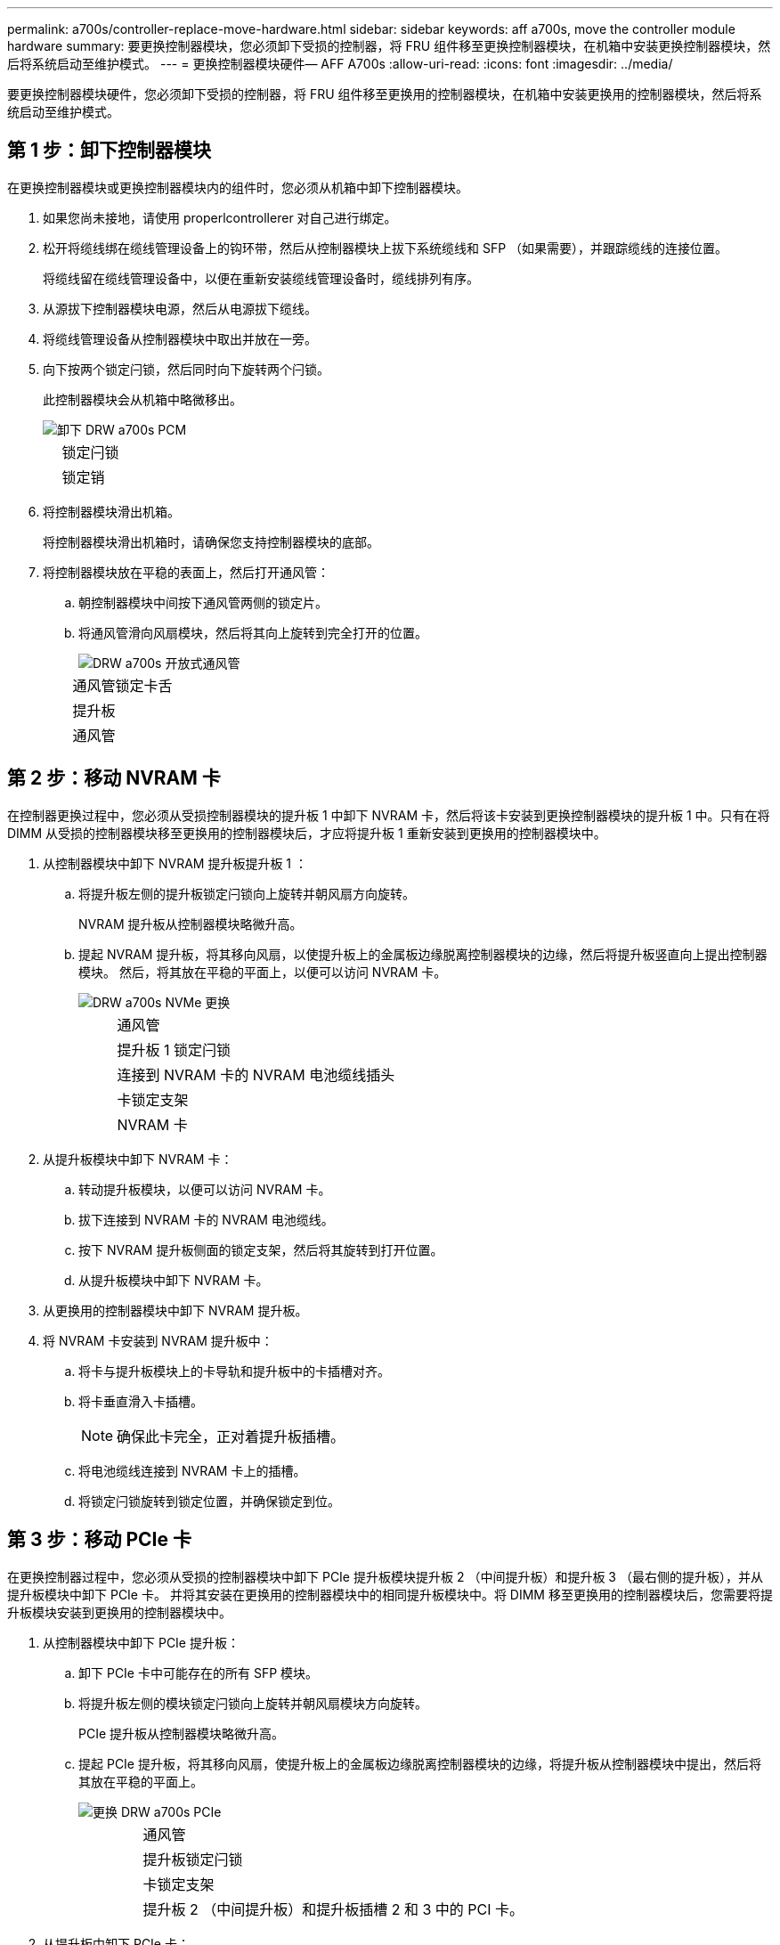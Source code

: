 ---
permalink: a700s/controller-replace-move-hardware.html 
sidebar: sidebar 
keywords: aff a700s, move the controller module hardware 
summary: 要更换控制器模块，您必须卸下受损的控制器，将 FRU 组件移至更换控制器模块，在机箱中安装更换控制器模块，然后将系统启动至维护模式。 
---
= 更换控制器模块硬件— AFF A700s
:allow-uri-read: 
:icons: font
:imagesdir: ../media/


[role="lead"]
要更换控制器模块硬件，您必须卸下受损的控制器，将 FRU 组件移至更换用的控制器模块，在机箱中安装更换用的控制器模块，然后将系统启动至维护模式。



== 第 1 步：卸下控制器模块

在更换控制器模块或更换控制器模块内的组件时，您必须从机箱中卸下控制器模块。

. 如果您尚未接地，请使用 properlcontrollerer 对自己进行绑定。
. 松开将缆线绑在缆线管理设备上的钩环带，然后从控制器模块上拔下系统缆线和 SFP （如果需要），并跟踪缆线的连接位置。
+
将缆线留在缆线管理设备中，以便在重新安装缆线管理设备时，缆线排列有序。

. 从源拔下控制器模块电源，然后从电源拔下缆线。
. 将缆线管理设备从控制器模块中取出并放在一旁。
. 向下按两个锁定闩锁，然后同时向下旋转两个闩锁。
+
此控制器模块会从机箱中略微移出。

+
image::../media/drw_a700s_pcm_remove.png[卸下 DRW a700s PCM]

+
[cols="1,4"]
|===


 a| 
image:../media/legend_icon_01.png[""]
| 锁定闩锁 


 a| 
image:../media/legend_icon_02.png[""]
 a| 
锁定销

|===
. 将控制器模块滑出机箱。
+
将控制器模块滑出机箱时，请确保您支持控制器模块的底部。

. 将控制器模块放在平稳的表面上，然后打开通风管：
+
.. 朝控制器模块中间按下通风管两侧的锁定片。
.. 将通风管滑向风扇模块，然后将其向上旋转到完全打开的位置。
+
image::../media/drw_a700s_open_air_duct.png[DRW a700s 开放式通风管]

+
[cols="1,4"]
|===


 a| 
image:../media/legend_icon_01.png[""]
| 通风管锁定卡舌 


 a| 
image:../media/legend_icon_02.png[""]
 a| 
提升板



 a| 
image:../media/legend_icon_03.png[""]
 a| 
通风管

|===






== 第 2 步：移动 NVRAM 卡

在控制器更换过程中，您必须从受损控制器模块的提升板 1 中卸下 NVRAM 卡，然后将该卡安装到更换控制器模块的提升板 1 中。只有在将 DIMM 从受损的控制器模块移至更换用的控制器模块后，才应将提升板 1 重新安装到更换用的控制器模块中。

. 从控制器模块中卸下 NVRAM 提升板提升板 1 ：
+
.. 将提升板左侧的提升板锁定闩锁向上旋转并朝风扇方向旋转。
+
NVRAM 提升板从控制器模块略微升高。

.. 提起 NVRAM 提升板，将其移向风扇，以使提升板上的金属板边缘脱离控制器模块的边缘，然后将提升板竖直向上提出控制器模块。 然后，将其放在平稳的平面上，以便可以访问 NVRAM 卡。
+
image::../media/drw_a700s_nvme_replace.png[DRW a700s NVMe 更换]

+
[cols="1,4"]
|===


 a| 
image:../media/legend_icon_01.png[""]
| 通风管 


 a| 
image:../media/legend_icon_02.png[""]
 a| 
提升板 1 锁定闩锁



 a| 
image:../media/legend_icon_03.png[""]
 a| 
连接到 NVRAM 卡的 NVRAM 电池缆线插头



 a| 
image:../media/legend_icon_04.png[""]
 a| 
卡锁定支架



 a| 
image:../media/legend_icon_05.png[""]
 a| 
NVRAM 卡

|===


. 从提升板模块中卸下 NVRAM 卡：
+
.. 转动提升板模块，以便可以访问 NVRAM 卡。
.. 拔下连接到 NVRAM 卡的 NVRAM 电池缆线。
.. 按下 NVRAM 提升板侧面的锁定支架，然后将其旋转到打开位置。
.. 从提升板模块中卸下 NVRAM 卡。


. 从更换用的控制器模块中卸下 NVRAM 提升板。
. 将 NVRAM 卡安装到 NVRAM 提升板中：
+
.. 将卡与提升板模块上的卡导轨和提升板中的卡插槽对齐。
.. 将卡垂直滑入卡插槽。
+

NOTE: 确保此卡完全，正对着提升板插槽。

.. 将电池缆线连接到 NVRAM 卡上的插槽。
.. 将锁定闩锁旋转到锁定位置，并确保锁定到位。






== 第 3 步：移动 PCIe 卡

在更换控制器过程中，您必须从受损的控制器模块中卸下 PCIe 提升板模块提升板 2 （中间提升板）和提升板 3 （最右侧的提升板），并从提升板模块中卸下 PCIe 卡。 并将其安装在更换用的控制器模块中的相同提升板模块中。将 DIMM 移至更换用的控制器模块后，您需要将提升板模块安装到更换用的控制器模块中。

. 从控制器模块中卸下 PCIe 提升板：
+
.. 卸下 PCIe 卡中可能存在的所有 SFP 模块。
.. 将提升板左侧的模块锁定闩锁向上旋转并朝风扇模块方向旋转。
+
PCIe 提升板从控制器模块略微升高。

.. 提起 PCIe 提升板，将其移向风扇，使提升板上的金属板边缘脱离控制器模块的边缘，将提升板从控制器模块中提出，然后将其放在平稳的平面上。
+
image::../media/drw_a700s_pcie_replace.png[更换 DRW a700s PCIe]

+
[cols="1,4"]
|===


 a| 
image:../media/legend_icon_01.png[""]
| 通风管 


 a| 
image:../media/legend_icon_02.png[""]
 a| 
提升板锁定闩锁



 a| 
image:../media/legend_icon_03.png[""]
 a| 
卡锁定支架



 a| 
image:../media/legend_icon_04.png[""]
 a| 
提升板 2 （中间提升板）和提升板插槽 2 和 3 中的 PCI 卡。

|===


. 从提升板中卸下 PCIe 卡：
+
.. 转动提升板，以便可以访问 PCIe 卡。
.. 按下 PCIe 提升板侧面的锁定支架，然后将其旋转到打开位置。
.. 从提升板中卸下 PCIe 卡。


. 从更换用的控制器模块中卸下相应的提升板。
. 将 PCIe 卡安装到 PCIe 提升板中的同一插槽中：
+
.. 将卡与提升板上的卡导轨和提升板中的卡插槽对齐，然后将其垂直滑入提升板中的插槽。
+

NOTE: 确保此卡完全，正对着提升板插槽。

.. 将锁定闩锁旋转到位，直到其卡入到位。


. 对受损控制器模块中插槽 4 和 5 中的提升板 3 和 PCIe 卡重复上述步骤。




== 第 4 步：移动启动介质

There are two boot media devices in the AFF A700s, a primary and a secondary or backup boot media.您必须将其从受损控制器移至 _replacement_ 控制器，并将其安装到 _replacement_ 控制器中相应的插槽中。

启动介质位于中间 PCIe 提升板模块提升板 2 下。要访问启动介质，必须卸下此 PCIe 模块。

. 找到启动介质：
+
.. 如果需要，打开通风管。
.. 如果需要，请解锁锁定闩锁，然后从控制器模块中卸下提升板，以卸下中间 PCIe 模块提升板 2 。
+
image::../media/drw_a700s_boot_media_replace.png[DRW a700s 启动介质更换]



+
[cols="1,4"]
|===


 a| 
image:../media/legend_icon_01.png[""]
| 通风管 


 a| 
image:../media/legend_icon_02.png[""]
 a| 
提升板 2 （中间 PCIe 模块）



 a| 
image:../media/legend_icon_03.png[""]
 a| 
启动介质螺钉



 a| 
image:../media/legend_icon_04.png[""]
 a| 
启动介质

|===
. 从控制器模块中取出启动介质：
+
.. 使用 1 号十字螺丝刀卸下固定启动介质的螺钉，并将螺钉放在安全位置。
.. 抓住启动介质的两侧，将启动介质轻轻向上旋转，然后将启动介质竖直拉出插槽并放在一旁。


. 将启动介质移至新控制器模块并安装：
+

NOTE: 将启动介质安装到更换控制器模块中与受损控制器模块中安装的相同插槽中；将主启动介质插槽（插槽 1 ）安装到主启动介质插槽中，将二级启动介质插槽（插槽 2 ）安装到二级启动介质插槽中。

+
.. 将启动介质的边缘与插槽外壳对齐，然后将其轻轻直推入插槽。
.. 将启动介质向下旋转到主板。
.. 使用启动介质螺钉将启动介质固定到主板。
+
请勿过度拧紧螺钉，否则可能会损坏启动介质。







== 第 5 步：移动风扇

在更换发生故障的控制器模块时，您必须将受损控制器模块中的风扇移至更换模块。

. 通过挤压风扇模块侧面的锁定卡舌，然后将风扇模块直接从控制器模块中提出来卸下风扇模块。
+
image::../media/drw_a700s_replace_fan.png[DRW a700s 更换风扇]

+
[cols="1,4"]
|===


 a| 
image:../media/legend_icon_01.png[""]
| 风扇锁定卡舌 


 a| 
image:../media/legend_icon_02.png[""]
 a| 
风扇模块

|===
. 将风扇模块移至更换用的控制器模块，然后通过将风扇模块的边缘与控制器模块中的开口对齐来安装此风扇模块，然后将此风扇模块滑入控制器模块，直到锁定闩锁卡入到位为止。
. 对其余风扇模块重复上述步骤。




== 第 6 步：移动系统 DIMM

[role="lead"]
要移动 DIMM ，请找到 DIMM 并将其从受损控制器移至更换控制器，然后按照特定步骤顺序进行操作。

. 找到控制器模块上的 DIMM 。
+
image::../media/drw_a700s_dimm_replace.png[更换 DRW a700s DIMM]

+
[cols="1,4"]
|===


 a| 
image:../media/legend_icon_01.png[""]
| 通风管 


 a| 
image:../media/legend_icon_02.png[""]
 a| 
提升板 1 和 DIMM 插槽 1-4



 a| 
image:../media/legend_icon_03.png[""]
 a| 
提升板 2 和 DIMM 插槽 5-8 和 9-12



 a| 
image:../media/legend_icon_04.png[""]
 a| 
提升板 3 和 DIMM 插槽 13-16

|===
. 记下插槽中 DIMM 的方向，以便可以按正确的方向将 DIMM 插入更换用的控制器模块中。
. 缓慢推动 DIMM 两侧的两个 DIMM 弹出卡舌，将 DIMM 从插槽中弹出，然后将 DIMM 滑出插槽。
+

NOTE: 小心握住 DIMM 的边缘，以避免对 DIMM 电路板上的组件施加压力。

. 找到要安装 DIMM 的插槽。
. 确保连接器上的 DIMM 弹出器卡舌处于打开位置，然后将 DIMM 垂直插入插槽。
+
DIMM 紧紧固定在插槽中，但应很容易插入。如果没有，请将 DIMM 与插槽重新对齐并重新插入。

+

NOTE: 目视检查 DIMM ，确认其均匀对齐并完全插入插槽。

. 小心而稳固地推动 DIMM 的上边缘，直到弹出器卡舌卡入到位，卡入到位于 DIMM 两端的缺口上。
. 对其余 DIMM 重复上述步骤。




== 第 7 步：安装 NVRAM 模块

要安装 NVRAM 模块，必须按照特定步骤顺序进行操作。

. 将此提升板安装到控制器模块中：
+
.. 将竖板的边缘与控制器模块金属板的下侧对齐。
.. 沿着控制器模块中的插脚引导此提升板，然后将此提升板降低到控制器模块中。
.. 向下转动锁定闩锁并将其卡入锁定位置。
+
锁定后，锁定闩锁将与提升板顶部平齐，而提升板恰好位于控制器模块中。

.. 重新插入从 PCIe 卡中卸下的所有 SFP 模块。






== 第 8 步：移动 NVRAM 电池

更换控制器模块时，必须将 NVRAM 电池从受损控制器模块移至更换用的控制器模块

. 找到提升板模块左侧的 NVRAM 电池提升板 1 。
+
image::../media/drw_a700s_nvme_battery_replace.png[DRW a700s NVMe 电池更换]

+
[cols="1,4"]
|===


 a| 
image:../media/legend_icon_01.png[""]
| NVRAM 电池插头 


 a| 
image:../media/legend_icon_02.png[""]
 a| 
蓝色 NVRAM 电池锁定选项卡

|===
. 找到电池插头，然后挤压电池插头正面的夹子，将插头从插槽中释放，然后从插槽中拔下电池缆线。
. 抓住电池并按下标记为推送的蓝色锁定卡舌，然后将电池从电池架和控制器模块中提出。
. 将电池组移至更换用的控制器模块，然后将其安装到 NVRAM 提升板中：
+
.. 沿着金属板侧墙向下滑动电池组，直到侧面板上的支撑卡舌扣入电池组上的插槽，并且电池组闩锁扣入并锁定到位。
.. 用力向下按电池组，确保其锁定到位。
.. 将电池插头插入提升板插槽，并确保插头锁定到位。






== 第 9 步：安装 PCIe 提升板

要安装 PCIe 提升板，必须按照特定步骤顺序进行操作。

. 如果您尚未接地，请正确接地。
. 将此提升板安装到控制器模块中：
+
.. 将竖板的边缘与控制器模块金属板的下侧对齐。
.. 沿着控制器模块中的插脚引导此提升板，然后将此提升板降低到控制器模块中。
.. 向下转动锁定闩锁并将其卡入锁定位置。
+
锁定后，锁定闩锁将与提升板顶部平齐，而提升板恰好位于控制器模块中。

.. 重新插入从 PCIe 卡中卸下的所有 SFP 模块。


. 对受损控制器模块中插槽 4 和 5 中的提升板 3 和 PCIe 卡重复上述步骤。




== 第 10 步：移动电源

在更换控制器模块时，您必须将受损控制器模块中的电源和电源设备挡片移至替代控制器模块。

. 如果您尚未接地，请正确接地。
. 旋转凸轮把手，以便在按下锁定卡舌的同时，可以将电源从控制器模块中拉出。
+

CAUTION: 电源不足。从控制器模块中取出时，请始终用双手托住它，以免它突然从控制器模块中自由转动并给您造成损害。

+
image::../media/drw_a700s_replace_psu.gif[DRW a700s 更换 PSU]

+
|===


 a| 
image:../media/legend_icon_01.png[""]
| 蓝色电源锁定卡舌 


 a| 
image:../media/legend_icon_02.png[""]
 a| 
电源

|===
. 将电源移至新控制器模块，然后安装它。
. 用双手支撑电源边缘并将其与控制器模块的开口对齐，然后将电源轻轻推入控制器模块，直到锁定卡舌卡入到位。
+
电源只能与内部连接器正确接合并单向锁定到位。

+

NOTE: 为避免损坏内部连接器，请勿在将电源滑入系统时用力过大。

. 从受损控制器模块中卸下 PSU 空白面板，然后将其安装到更换用的控制器模块中。




== 第 11 步：安装控制器模块

将所有组件从受损控制器模块移至更换控制器模块后，您必须将更换控制器模块安装到机箱中，然后将其启动至维护模式。

. 如果您尚未接地，请正确接地。
. 如果尚未关闭通风管：
+
.. 将通风管一直旋转到控制器模块。
.. 向提升板滑动通风管，直到锁定卡舌卡入到位。
.. 检查通风管，确保其正确就位并锁定到位。
+
image::../media/drw_a700s_close_air_duct.png[DRW a700s 封闭通风管]



+
|===


 a| 
image:../media/legend_icon_01.png[""]
| 锁定卡舌 


 a| 
image:../media/legend_icon_02.png[""]
 a| 
滑动柱塞

|===
. 将控制器模块的末端与机箱中的开口对齐，然后将控制器模块轻轻推入系统的一半。
+

NOTE: 请勿将控制器模块完全插入机箱中，除非系统指示您这样做。

. 仅为管理和控制台端口布线，以便您可以访问系统以执行以下各节中的任务。
+

NOTE: 您将在此操作步骤中稍后将其余缆线连接到控制器模块。

. 完成控制器模块的重新安装：
+
.. 将控制器模块牢牢推入机箱，直到它与中板相距并完全就位。
+
控制器模块完全就位后，锁定闩锁会上升。

+

NOTE: 将控制器模块滑入机箱时，请勿用力过大，以免损坏连接器。

+
控制器模块一旦完全固定在机箱中，就会开始启动。准备中断启动过程。

.. 向上旋转锁定闩锁，使其倾斜，以清除锁定销，然后将其降低到锁定位置。
.. 按`Ctrl-C`以中断启动过程。


. 将系统缆线和收发器模块插入控制器模块，然后重新安装缆线管理设备。
. 将电源线插入电源，然后重新安装电源线固定器。
. 如果您的系统配置为在 40 GbE NIC 或板载端口上支持 10 GbE 集群互连和数据连接，请在维护模式下使用 nicadmin convert 命令将这些端口转换为 10 GbE 连接。
+

NOTE: 请务必在完成转换后退出维护模式。


